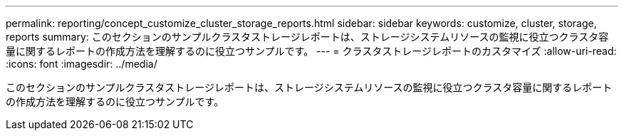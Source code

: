 ---
permalink: reporting/concept_customize_cluster_storage_reports.html 
sidebar: sidebar 
keywords: customize, cluster, storage, reports 
summary: このセクションのサンプルクラスタストレージレポートは、ストレージシステムリソースの監視に役立つクラスタ容量に関するレポートの作成方法を理解するのに役立つサンプルです。 
---
= クラスタストレージレポートのカスタマイズ
:allow-uri-read: 
:icons: font
:imagesdir: ../media/


[role="lead"]
このセクションのサンプルクラスタストレージレポートは、ストレージシステムリソースの監視に役立つクラスタ容量に関するレポートの作成方法を理解するのに役立つサンプルです。

